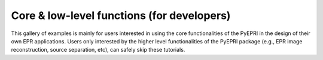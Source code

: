 Core & low-level functions (for developers)
-------------------------------------------

This gallery of examples is mainly for users interested in using the
core functionalities of the PyEPRI in the design of their own EPR
applications. Users only interested by the higher level
functionalities of the PyEPRI package (e.g., EPR image reconstruction,
source separation, etc), can safely skip these tutorials.
